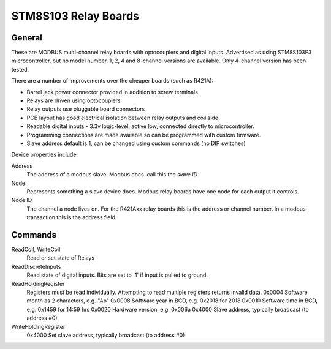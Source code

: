 STM8S103 Relay Boards
=====================

.. image:: stm8relay.jpg

General
-------

These are MODBUS multi-channel relay boards with optocouplers and digital inputs.
Advertised as using STM8S103F3 microcontroller, but no model number.
1, 2, 4 and 8-channel versions are available.
Only 4-channel version has been tested.

There are a number of improvements over the cheaper boards (such as R421A):

- Barrel jack power connector provided in addition to screw terminals
- Relays are driven using optocouplers
- Relay outputs use pluggable board connectors
- PCB layout has good electrical isolation between relay outputs and coil side
- Readable digital inputs - 3.3v logic-level, active low, connected directly to microcontroller.
- Programming connections are made available so can be programmed with custom firmware.
- Slave address default is 1, can be changed using custom commands (no DIP switches)

Device properties include:

Address
  The address of a modbus slave. Modbus docs. call this the *slave ID*.
Node
  Represents something a slave device does. Modbus relay boards have one node for each output it controls.
Node ID
  The channel a node lives on. For the R421Axx relay boards this is the address or channel number.
  In a modbus transaction this is the address field.


Commands
--------

ReadCoil, WriteCoil
  Read or set state of Relays

ReadDiscreteInputs
  Read state of digital inputs. Bits are set to '1' if input is pulled to ground.

ReadHoldingRegister
  Registers must be read individually. Attempting to read multiple registers returns invalid data.
  0x0004 Software month as 2 characters, e.g. "Ap"
  0x0008 Software year in BCD, e.g. 0x2018 for 2018
  0x0010 Software time in BCD, e.g. 0x1459 for 14:59 hrs
  0x0020 Hardware version, e.g. 0x006a
  0x4000 Slave address, typically broadcast (to address #0)

WriteHoldingRegister
  0x4000 Set slave address, typically broadcast (to address #0)


.. doxygennamespace:: IO::Modbus::STM8Relay
   :members:
